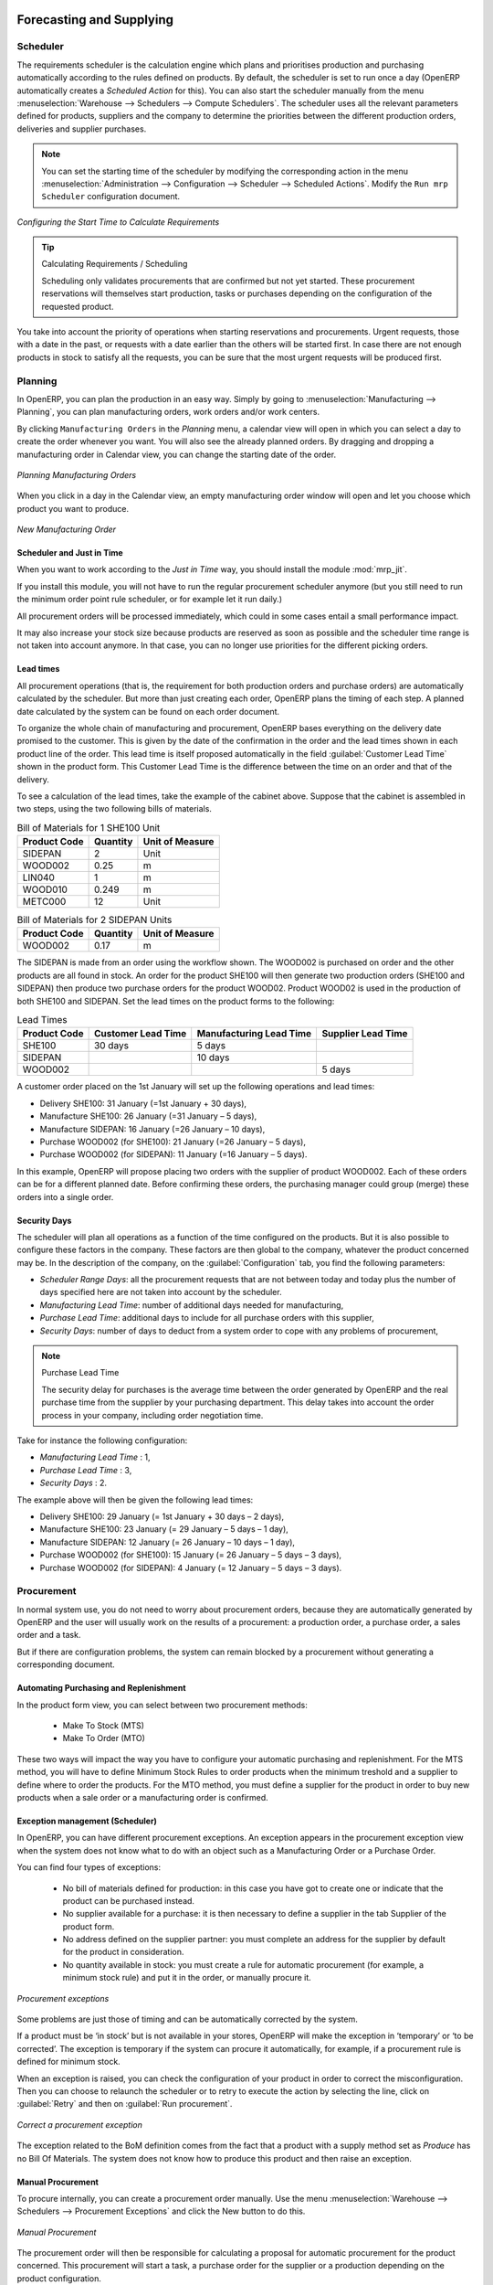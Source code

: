 Forecasting and Supplying
=========================

Scheduler
+++++++++

The requirements scheduler is the calculation engine which plans and prioritises production and purchasing automatically according to the rules defined on products. By default, the scheduler is set to run once a day (OpenERP automatically creates a *Scheduled Action* for this). You can also start the scheduler manually from the menu :menuselection:`Warehouse --> Schedulers --> Compute Schedulers`.
The scheduler uses all the relevant parameters defined for products, suppliers and the company to determine the priorities between the different production orders, deliveries and supplier purchases.

.. note::

        You can set the starting time of the scheduler by modifying the corresponding action in the menu :menuselection:`Administration --> Configuration --> Scheduler --> Scheduled Actions`. Modify the ``Run mrp Scheduler`` configuration document.

.. figure:: images/stock_cron.png
   :scale: 75
   :align: center

   *Configuring the Start Time to Calculate Requirements*

.. tip::  Calculating Requirements / Scheduling

    Scheduling only validates procurements that are confirmed but not yet started. These procurement reservations
    will themselves start production, tasks or purchases depending on the configuration of the requested product.

You take into account the priority of operations when starting reservations and procurements.
Urgent requests, those with a date in the past, or requests with a date earlier than the others will be started first. In case there are not enough products in stock to satisfy all the requests, you can be sure that the most urgent requests will be produced first.

Planning
++++++++

In OpenERP, you can plan the production in an easy way. Simply by going to :menuselection:`Manufacturing --> Planning`, you can plan manufacturing orders, work orders and/or work centers.

By clicking ``Manufacturing Orders`` in the *Planning* menu, a calendar view will open in which you can select a day to create the order whenever you want. You will also see the already planned orders. By dragging and dropping a manufacturing order in Calendar view, you can change the starting date of the order.

.. figure:: images/mo_plan.png
    :scale: 75
    :align: center
    
    *Planning Manufacturing Orders*

When you click in a day in the Calendar view, an empty manufacturing order window will open and let you choose which product you want to produce.

.. figure:: images/newmo_plan.png
    :scale: 75
    :align: center
    
    *New Manufacturing Order*    

Scheduler and Just in Time
--------------------------

When you want to work according to the *Just in Time* way, you should install the module :mod:`mrp_jit`.

If you install this module, you will not have to run the regular procurement scheduler anymore (but you still need to run the minimum order point rule scheduler, or for example let it run daily.) 

All procurement orders will be processed immediately, which could in some cases entail a small performance impact. 

It may also increase your stock size because products are reserved as soon as possible and the scheduler time range is not taken into account anymore. In that case, you can no longer use priorities for the different picking orders. 


Lead times
----------

All procurement operations (that is, the requirement for both production orders and purchase orders) are automatically calculated by the scheduler. But more than just creating each order, OpenERP plans the timing of each step. A planned date calculated by the system can be found on each order document.

To organize the whole chain of manufacturing and procurement, OpenERP bases everything on the delivery date promised to the customer. This is given by the date of the confirmation in the order and the lead times shown in each product line of the order. This lead time is itself proposed automatically in the field :guilabel:`Customer Lead Time` shown in the product form. This Customer Lead Time is the difference between the time on an order and that of the delivery.

To see a calculation of the lead times, take the example of the cabinet above. Suppose that the cabinet is assembled in two steps, using the two following bills of materials.

.. table:: Bill of Materials for 1 SHE100 Unit

   ============  ========  ===============
   Product Code  Quantity  Unit of Measure
   ============  ========  ===============
   SIDEPAN       2         Unit
   WOOD002       0.25      m
   LIN040        1         m
   WOOD010       0.249     m
   METC000       12        Unit
   ============  ========  ===============

.. table:: Bill of Materials for 2 SIDEPAN Units

   ============  ========  ===============
   Product Code  Quantity  Unit of Measure
   ============  ========  ===============
   WOOD002       0.17      m
   ============  ========  ===============

The SIDEPAN is made from an order using the workflow shown. The WOOD002 is purchased on order and the other products are all found in stock. An order for the product SHE100 will then generate two production orders (SHE100 and SIDEPAN) then produce two purchase orders for the product WOOD02.
Product WOOD02 is used in the production of both SHE100 and SIDEPAN. Set the lead times on the product forms to the following:

.. table:: Lead Times

   ============ ================== ======================= ==================
   Product Code Customer Lead Time Manufacturing Lead Time Supplier Lead Time
   ============ ================== ======================= ==================
   SHE100       30 days            5 days
   SIDEPAN                         10 days
   WOOD002                                                 5 days
   ============ ================== ======================= ==================

A customer order placed on the 1st January will set up the following operations and lead times:

* Delivery SHE100: 31 January (=1st January + 30 days),

* Manufacture SHE100: 26 January (=31 January – 5 days),

* Manufacture SIDEPAN: 16 January (=26 January – 10 days),

* Purchase WOOD002 (for SHE100): 21 January (=26 January – 5 days),

* Purchase WOOD002 (for SIDEPAN): 11 January (=16 January – 5 days).

In this example, OpenERP will propose placing two orders with the supplier of product WOOD002. Each of these orders can be for a different planned date. Before confirming these orders, the purchasing manager could group (merge) these orders into a single order.

Security Days
-------------

The scheduler will plan all operations as a function of the time configured on the products. But it is also possible to configure these factors in the company. These factors are then global to the company, whatever the product concerned may be. In the description of the company, on the
:guilabel:`Configuration` tab, you find the following parameters:

* `Scheduler Range Days`: all the procurement requests that are not between today and today plus the number of days specified here are not taken into account by the scheduler.
  
* `Manufacturing Lead Time`: number of additional days needed for manufacturing,

* `Purchase Lead Time`: additional days to include for all purchase orders with this supplier,

* `Security Days`: number of days to deduct from a system order to cope with any problems of procurement,

.. note:: Purchase Lead Time

    The security delay for purchases is the average time between the order generated by OpenERP and
    the real purchase time from the supplier by your purchasing department.
    This delay takes into account the order process in your company, including order negotiation time.

Take for instance the following configuration:

* `Manufacturing Lead Time` : 1,

* `Purchase Lead Time` : 3,

* `Security Days` : 2.

The example above will then be given the following lead times:

* Delivery SHE100: 29 January (= 1st January + 30 days – 2 days),

* Manufacture SHE100: 23 January (= 29 January – 5 days – 1 day),

* Manufacture SIDEPAN: 12 January (= 26 January – 10 days – 1 day),

* Purchase WOOD002 (for SHE100): 15 January (= 26 January – 5 days – 3 days),

* Purchase WOOD002 (for SIDEPAN): 4 January (= 12 January – 5 days – 3 days).

Procurement
+++++++++++

In normal system use, you do not need to worry about procurement orders, because they are automatically generated by OpenERP and the user will usually work on the results of a procurement: a production order, a purchase order, a sales order and a task.

But if there are configuration problems, the system can remain blocked by a procurement without generating a corresponding document.

Automating Purchasing and Replenishment
---------------------------------------

In the product form view, you can select between two procurement methods:

    * Make To Stock (MTS)
    * Make To Order (MTO)

These two ways will impact the way you have to configure your automatic purchasing and replenishment. For the MTS method, you will
have to define Minimum Stock Rules to order products when the minimum treshold and a supplier to define where to order the products. 
For the MTO method, you must define a supplier for the product in order to buy new products when a sale order or a manufacturing 
order is confirmed.

Exception management (Scheduler)
--------------------------------

In OpenERP, you can have different procurement exceptions. An exception appears in the procurement exception view when the 
system does not know what to do with an object such as a Manufacturing Order or a Purchase Order.

You can find four types of exceptions:

    * No bill of materials defined for production: in this case you have got to create one or indicate that the product can be purchased instead.

    * No supplier available for a purchase: it is then necessary to define a supplier in the tab Supplier of the product form.

    * No address defined on the supplier partner: you must complete an address for the supplier by default for the product in consideration.

    * No quantity available in stock: you must create a rule for automatic procurement (for example, a minimum stock rule) and put it in the order, or manually procure it.

.. figure:: images/procurement_exception.png
    :align: center
    :scale: 75
    
    *Procurement exceptions*
    
Some problems are just those of timing and can be automatically corrected by the system.

If a product must be ‘in stock’ but is not available in your stores, OpenERP will make the exception in
‘temporary’ or ‘to be corrected’. The exception is temporary if the system can procure it automatically, for
example, if a procurement rule is defined for minimum stock.

When an exception is raised, you can check the configuration of your product in order to correct the misconfiguration. Then you
can choose to relaunch the scheduler or to retry to execute the action by selecting the line, click on :guilabel:`Retry` and then
on :guilabel:`Run procurement`.

.. figure:: images/procurement_fix.png
    :scale: 75
    :align: center
    
    *Correct a procurement exception*

The exception related to the BoM definition comes from the fact that a product with a supply method set as *Produce* has no
Bill Of Materials. The system does not know how to produce this product and then raise an exception.    

Manual Procurement
------------------

To procure internally, you can create a procurement order manually. Use the menu :menuselection:`Warehouse --> Schedulers -->
Procurement Exceptions` and click the New button to do this.

.. figure:: images/mrp_procurement.png
    :scale: 75
    :align: center
    
    *Manual Procurement*

The procurement order will then be responsible for calculating a proposal for automatic procurement for the
product concerned. This procurement will start a task, a purchase order for the supplier or a production
depending on the product configuration.

.. figure:: images/mrp_procurement_flow.png
    :scale: 75
    :align: center
    
    *Procurement flow*

It is better to encode a procurement order rather than direct purchasing or production. This method has the
following advantages:

The form is simpler because OpenERP calculates the different values from other values and defined rules: purchase date 
calculated from order date, default supplier, raw materials needs, selection of the most suitable bill of
materials, etc.

The calculation of requirements prioritises the procurements. If you encode a purchase directly, you short-circuit
the planning of different procurements.

.. tip:: Shortcuts

    On the product form you have an **action** shortcut button :guilabel:`Procurement Request` that lets you quickly 
    create a new procurement order.
        

Subcontracting management
=========================

In OpenERP it is possible to subcontract production operations (for example, painting and item
assembly) at a supplier's. To do this you must indicate on the relevant routing document a supplier
location for stock management.

You must then configure a location dedicated to this supplier with the following data:

* :guilabel:`Location Type` : Supplier,

* :guilabel:`Location Address` : Select an address of the subcontractor partner,

* :guilabel:`Chained Location Type` : Fixed,

* :guilabel:`Chained Location If Fixed` : your Stock,

* :guilabel:`Chaining Lead Time` : number of days before receipt of the finished product.

Then once the manufacture has been planned for the product in question, OpenERP will generate the
following steps:

* Delivery of raw materials to the stores for the supplier,

* Production order for the products at the suppliers and receipt of the finished products in the stores.

Once the production order has been confirmed, OpenERP automatically generates a delivery order to
send to the raw materials supplier. The storesperson can access this delivery order using the menu
:menuselection:`Warehouse --> Warehouse Management --> Internal Moves`. The raw materials will then be placed in
stock at the supplier's stores.

Once the delivery of raw materials has been confirmed, OpenERP activates the production order. The
supplier uses the raw materials sent to produce the finished goods which will automatically be put
in your own stores. The confirmation of this manufacture is made when you receive the products from
your supplier. It is then that you indicate the quantities consumed by your supplier.

.. tip:: Subcontract Without Routing

   If you do not use routing, you can always subcontract work orders by creating an empty routing in
   the subcontract bill of materials.

Production orders are found in the menu :menuselection:`Manufacturing --> Manufacturing -->
Manufacturing Orders`. A production order is always carried out in two stages:

#. Consumption of raw materials.

#. Production of finished products.

Depending on the company's needs, you can specify that the first step is confirmed at the
acknowledgement of manufacturing supplier, and the second at the receipt of finished goods in the
warehouse.


Matching Sales Orders and BoM thanks to Properties
==================================================

In OpenERP, you can define several bills of materials for the same product. In fact, you can have
several manufacturing methods or several approved raw materials for a given product. You will see in
the following section that the manufacturing procedure (the routing) is attached to the Bill of
Materials, so the choice of bill of materials implicitly includes the operations to make it.

Once several bills of materials have been defined for a particular product, you need to have a
system to enable OpenERP to select one of them for use. By default, the bill of materials with the
lowest sequence number is selected by the system.

To gain more control over the process during the sale or procurement, you can use **properties**.
The menu :menuselection:`Manufacturing --> Configuration --> Master Bill of Materials --> Properties` enables you to
define properties, which can be defined arbitrarily to help you select a
bill of materials when you have a choice of BoMs.

.. note:: Properties

   Properties is a concept that enables the selection of a method for manufacturing a product.
   Properties define a common language between salespeople and technical people,
   letting the salespeople to have an influence on the manufacture of the products using
   non-technical language and the choices decided on by the technicians who define Bills
   of Materials.

For example, you can define the properties and the following groups:

.. table:: Properties

   =====================  ============
   Property Group         Property
   =====================  ============
   Warranty               3 years
   Warranty               1 year
   Method of Manufacture  Serial
   Method of Manufacture  Batch
   =====================  ============

Once the bills of materials have been defined, you could associate the corresponding properties to them. Then
when the salesperson goes to encode a product line he can attach the properties there. If the
product must be manufactured, OpenERP will automatically choose the bill of materials that matches
the defined properties in the order most closely.

Note that the properties are only visible in the Bills of Materials and Sales Management if you are
working in the ``Extended`` view mode. If you cannot see it on your screen, add the group ``Useability /
Extended View`` to your user.

.. figure:: images/sale_line_property.png
   :scale: 75
   :align: center

   *Properties on a customer order line*

Example: Manufacturing in a Batch or on a Production Line

As an example, take the manufacture of the cabinet presented above. You can imagine that the company
has two methods of manufacturing this cabinet:

* Manually: staff assemble the cabinets one by one and cut the wood plank by plank. This approach is
  usually used to assemble prototypes. It gets you very rapid production, but at a high cost and
  only in small quantities.

* On a production line: staff use machines that are capable of cutting wood by bandsaw. This method
  is used for production runs of at least 50 items because the lead times using this method are quite
  lengthy. The delay of the start of production is much longer, yet the cost per unit is much lower
  in this volume.

You define two bills of materials for the same cabinet. To distinguish between them, you will define
two properties in the same group: ``manual assembly`` and ``production line assembly`` . On the quotation, the
salesperson can set the method of manufacture he wants on each order line,
depending on the quantities and the lead time requested by the customer.

.. index::
   single: BoM, substitute products

.. note:: Bills of Materials and Substitute Products

    In some software, you use the term ``substitute`` for this principle of configurable properties in
    a bill of materials.

By putting a bill of materials on its own line, you can also implement substitute products. You set
the bill of materials to type ``Assembly`` to make the substitution transparent and to prevent OpenERP
from proposing an intermediate production order.

Production and services
=======================

In OpenERP, you can handle three types of goods: two types of products (Stockable or Consumable products) and one
type of services.

For this last category, OpenERP can react in two different ways. Once a manufacturing order is generated for a
product and if this product contains a :guilabel:`Service`, a task can be automatically generated or not.

.. note::
   In order to automatically generate a task, you have to installe the module :mod:`project_mrp` which
   requires that the installation of the module :mod:`project`.

By default, the generated task is not linked to any project. You can change this behaviours by creating a project
a linked the service to this project. This can be done in the product form, in the tab :guilabel:`Procurement & 
Locations` in the :guilabel:`Miscellaneous` section.

.. figure:: images/service_prj.png
    :scale: 75
    :align: center
    
    *Link a Service Product to a Project*

To illustrate this process, follow the next example:

First, you have to create a project to link the service to it. We will call this project *Consulting*. After
creating the project, we have to create a new product. Here are the characteristics of this product:
   

.. table:: Configure a New Service

   ================== ==============
   Field              Value
   ================== ==============
   Name               Consulting
   Reference          CSLT
   Product Type       Service
   Procurement Method Make To Order
   Supply Method      Produce
   Default UoM        Hour
   **Project**        **Consulting**
   ================== ==============
   
Once you configure your project and your product, you can create a Sale Order to order hours of consultancy.
When you confirm the Sale Order, a task has been created.

.. figure:: images/soprj_tip.png
    :scale: 100
    :align: center
    
If you go to :menuselection:`Project --> Project --> Task`, you will find a new task called:
:guilabel:`SO011:[CSLT] Consulting`. This task is linked to the project :guilabel`Consulting`.

.. figure:: images/prj_so.png
    :scale: 75
    :align: center
    
    *A Product linked to a Task and a Project*    


.. Copyright © Open Object Press. All rights reserved.

.. You may take electronic copy of this publication and distribute it if you don't
.. change the content. You can also print a copy to be read by yourself only.

.. We have contracts with different publishers in different countries to sell and
.. distribute paper or electronic based versions of this book (translated or not)
.. in bookstores. This helps to distribute and promote the OpenERP product. It
.. also helps us to create incentives to pay contributors and authors using author
.. rights of these sales.

.. Due to this, grants to translate, modify or sell this book are strictly
.. forbidden, unless Tiny SPRL (representing Open Object Press) gives you a
.. written authorisation for this.

.. Many of the designations used by manufacturers and suppliers to distinguish their
.. products are claimed as trademarks. Where those designations appear in this book,
.. and Open Object Press was aware of a trademark claim, the designations have been
.. printed in initial capitals.

.. While every precaution has been taken in the preparation of this book, the publisher
.. and the authors assume no responsibility for errors or omissions, or for damages
.. resulting from the use of the information contained herein.

.. Published by Open Object Press, Grand Rosière, Belgium
